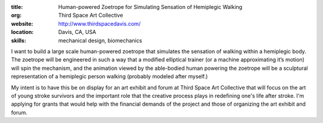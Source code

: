 :title: Human-powered Zoetrope for Simulating Sensation of Hemiplegic Walking
:org: Third Space Art Collective
:website: http://www.thirdspacedavis.com/
:location: Davis, CA, USA
:skills: mechanical design, biomechanics

I want to build a large scale human-powered zoetrope that simulates the
sensation of walking within a hemiplegic body. The zoetrope will be engineered
in such a way that a modified elliptical trainer (or a machine approximating
it’s motion) will spin the mechanism, and the animation viewed by the
able-bodied human powering the zoetrope will be a sculptural representation of
a hemiplegic person walking (probably modeled after myself.)

My intent is to have this be on display for an art exhibit and forum at Third
Space Art Collective that will focus on the art of young stroke survivors and
the important role that the creative process plays in redefining one's life
after stroke. I'm applying for grants that would help with the financial
demands of the project and those of organizing the art exhibit and forum.
